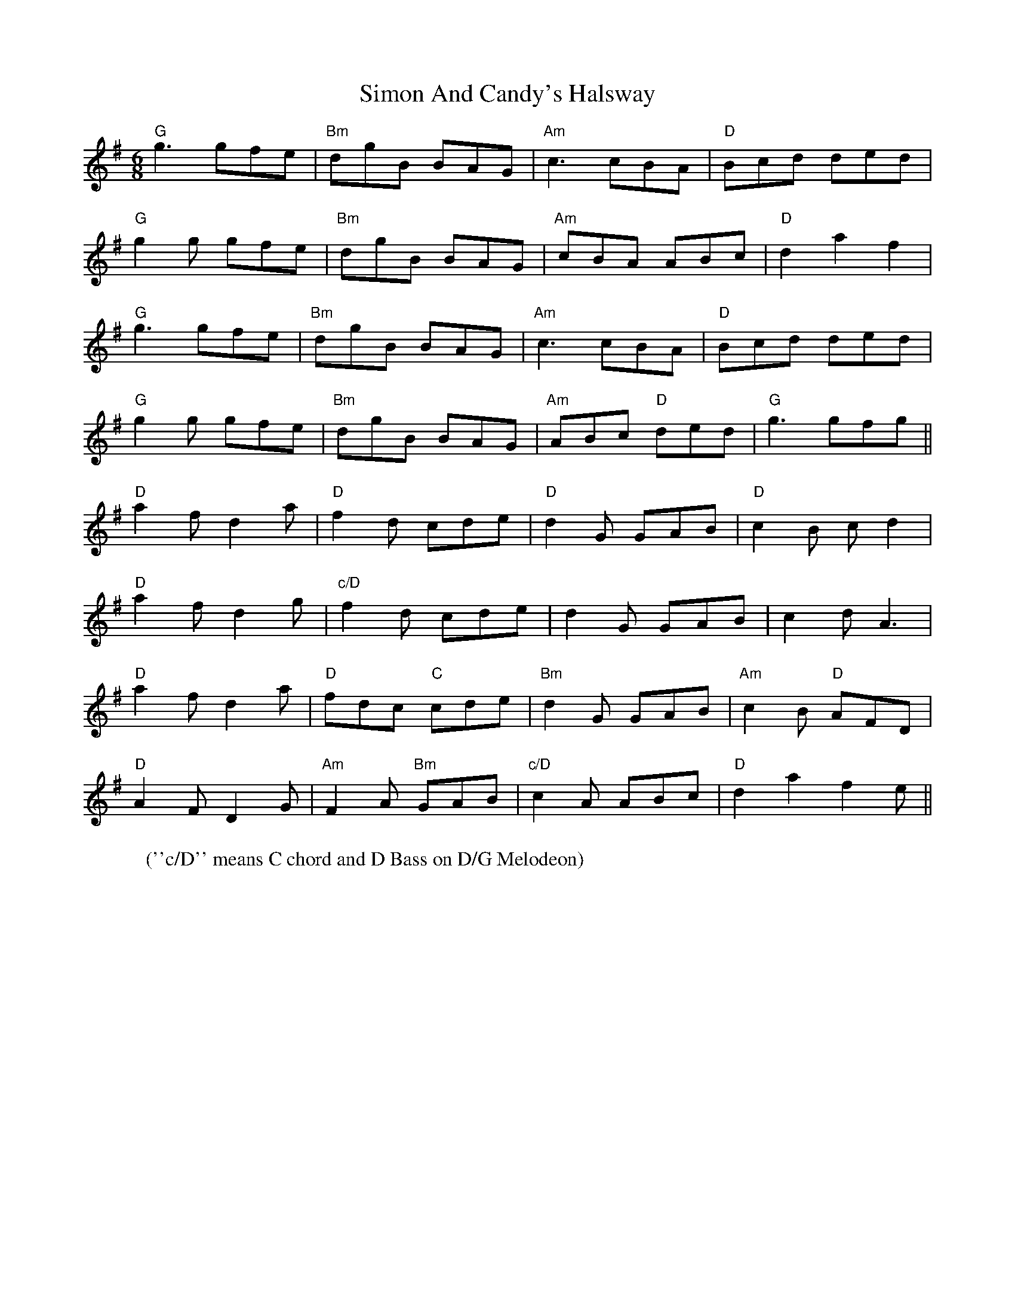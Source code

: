 X: 37111
T: Simon And Candy's Halsway
R: jig
M: 6/8
K: Gmajor
W:(''c/D'' means C chord and D Bass on D/G Melodeon)
"G"g3 gfe|"Bm"dgB BAG|"Am"c3 cBA|"D"Bcd ded|
"G"g2 g gfe|"Bm"dgB BAG|"Am"cBA ABc|"D"d2 a2 f2|
"G"g3 gfe|"Bm"dgB BAG|"Am"c3 cBA|"D"Bcd ded|
"G"g2 g gfe|"Bm"dgB BAG|"Am" ABc "D"ded|"G"g3 gfg||
"D" a2 f d2 a|"D" f2d cde|"D" d2 G GAB|"D" c2B cd2|
"D" a2 f d2 g|"c/D" f2d cde|d2 G GAB|c2 d A3|
"D" a2 f d2 a|"D" fdc "C"cde|"Bm" d2 G GAB|"Am" c2B "D"AFD|
"D"A2 F D2 G|"Am"F2A "Bm"GAB|"c/D" c2 A ABc|"D" d2 a2 f2e||


